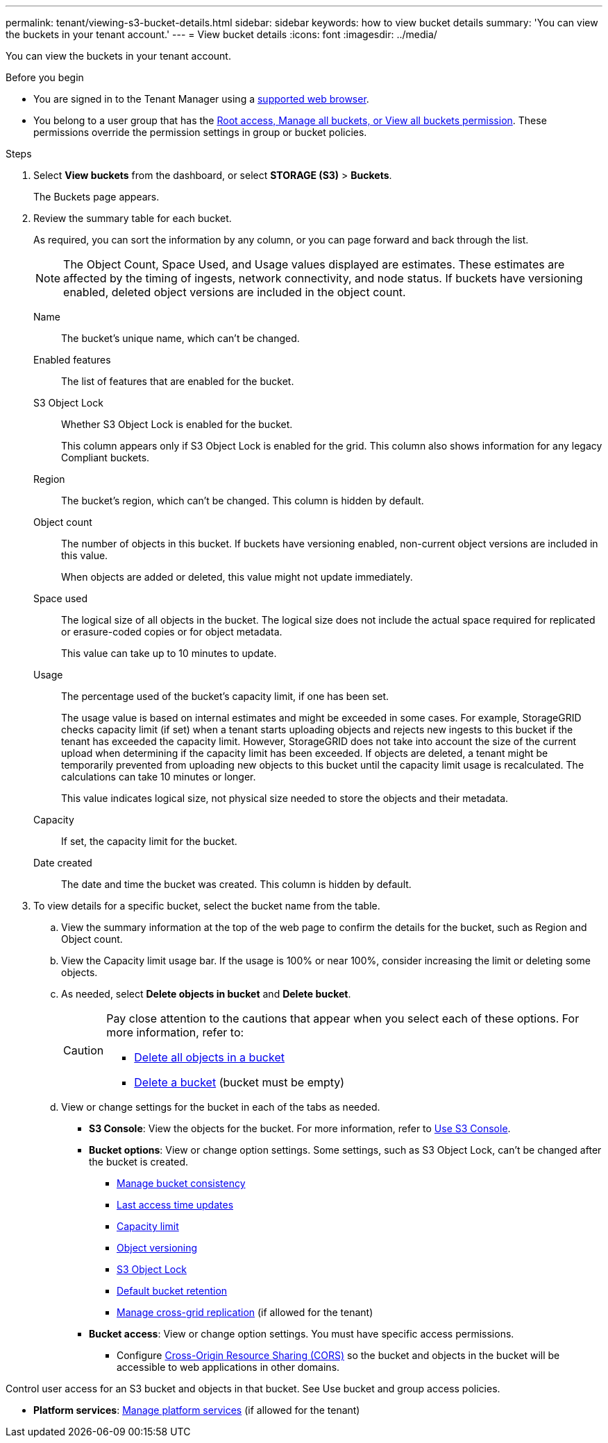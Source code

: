 ---
permalink: tenant/viewing-s3-bucket-details.html
sidebar: sidebar
keywords: how to view bucket details
summary: 'You can view the buckets in your tenant account.'
---
= View bucket details
:icons: font
:imagesdir: ../media/

[.lead]
You can view the buckets in your tenant account.

.Before you begin

* You are signed in to the Tenant Manager using a link:../admin/web-browser-requirements.html[supported web browser].
* You belong to a user group that has the link:tenant-management-permissions.html[Root access, Manage all buckets, or View all buckets permission]. These permissions override the permission settings in group or bucket policies.

.Steps

. Select *View buckets* from the dashboard, or select  *STORAGE (S3)* > *Buckets*.
+
The Buckets page appears.

. Review the summary table for each bucket.
+
As required, you can sort the information by any column, or you can page forward and back through the list.
+
NOTE: The Object Count, Space Used, and Usage values displayed are estimates. These estimates are affected by the timing of ingests, network connectivity, and node status. If buckets have versioning enabled, deleted object versions are included in the object count.
+
Name:: The bucket's unique name, which can't be changed.

Enabled features:: The list of features that are enabled for the bucket.

S3 Object Lock:: Whether S3 Object Lock is enabled for the bucket.
+
This column appears only if S3 Object Lock is enabled for the grid. This column also shows information for any legacy Compliant buckets.

Region:: The bucket's region, which can't be changed. This column is hidden by default.

Object count:: The number of objects in this bucket. If buckets have versioning enabled, non-current object versions are included in this value.
+
When objects are added or deleted, this value might not update immediately. 

Space used:: The logical size of all objects in the bucket. The logical size does not include the actual space required for replicated or erasure-coded copies or for object metadata.
+
This value can take up to 10 minutes to update.

Usage:: The percentage used of the bucket's capacity limit, if one has been set.
+
The usage value is based on internal estimates and might be exceeded in some cases. For example, StorageGRID checks capacity limit (if set) when a tenant starts uploading objects and rejects new ingests to this bucket if the tenant has exceeded the capacity limit. However, StorageGRID does not take into account the size of the current upload when determining if the capacity limit has been exceeded. If objects are deleted, a tenant might be temporarily prevented from uploading new objects to this bucket until the capacity limit usage is recalculated. The calculations can take 10 minutes or longer.
+
This value indicates logical size, not physical size needed to store the objects and their metadata.

Capacity:: If set, the capacity limit for the bucket.

Date created:: The date and time the bucket was created. This column is hidden by default.

. To view details for a specific bucket, select the bucket name from the table.

.. View the summary information at the top of the web page to confirm the details for the bucket, such as Region and Object count.

.. View the Capacity limit usage bar. If the usage is 100% or near 100%, consider increasing the limit or deleting some objects.

.. As needed, select *Delete objects in bucket* and *Delete bucket*.
+
[CAUTION]
====
Pay close attention to the cautions that appear when you select each of these options. For more information, refer to:

* link:deleting-s3-bucket-objects.html[Delete all objects in a bucket]

* link:deleting-s3-bucket.html[Delete a bucket] (bucket must be empty)
====

.. View or change settings for the bucket in each of the tabs as needed.
+
* *S3 Console*: View the objects for the bucket. For more information, refer to link:use-s3-console.html[Use S3 Console].

* *Bucket options*: View or change option settings. Some settings, such as S3 Object Lock, can't be changed after the bucket is created.
** link:manage-bucket-consistency.html[Manage bucket consistency]
** link:enabling-or-disabling-last-access-time-updates.html[Last access time updates]
** link:../tenant/creating-s3-bucket.html#capacity-limit[Capacity limit]
** link:changing-bucket-versioning.html[Object versioning]
** link:using-s3-object-lock.html[S3 Object Lock]
** link:update-default-retention-settings.html[Default bucket retention]
** link:grid-federation-manage-cross-grid-replication.html[Manage cross-grid replication] (if allowed for the tenant)

* *Bucket access*: View or change option settings. You must have specific access permissions.
** Configure link:configuring-cross-origin-resource-sharing-cors.html[Cross-Origin Resource Sharing (CORS)] so the bucket and objects in the bucket will be accessible to web applications in other domains.
 

Control user access for an S3 bucket and objects in that bucket. See Use bucket and group access policies.



* *Platform services*: link:what-platform-services-are.html[Manage platform services] (if allowed for the tenant)